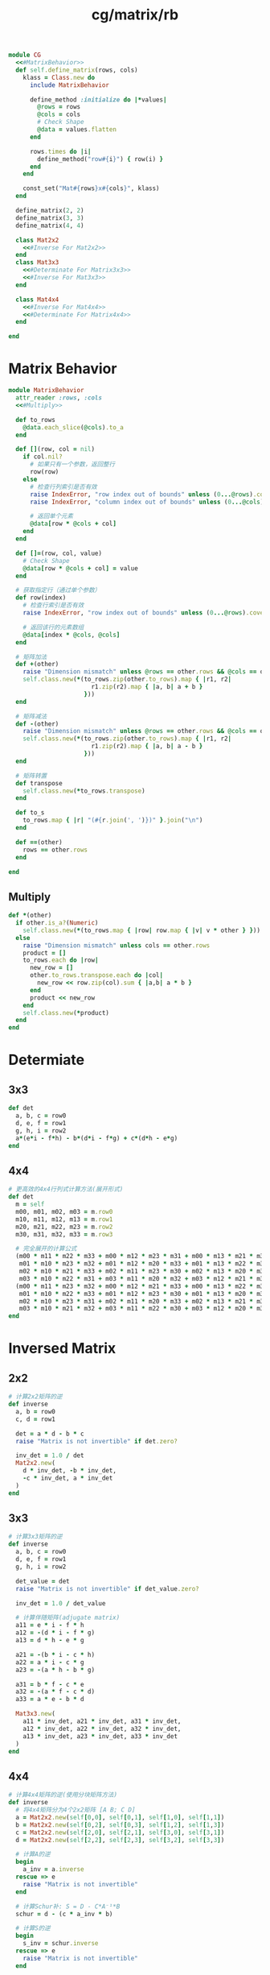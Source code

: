 :PROPERTIES:
:ID:       8f79f711-3d69-4224-9899-41f44b8b651d
:END:
#+title: cg/matrix/rb

#+BEGIN_SRC ruby :tangle rb/cg/matrix.rb :noweb yes
  module CG
    <<#MatrixBehavior>>
    def self.define_matrix(rows, cols)
      klass = Class.new do
        include MatrixBehavior

        define_method :initialize do |*values|
          @rows = rows
          @cols = cols
          # Check Shape
          @data = values.flatten
        end

        rows.times do |i|
          define_method("row#{i}") { row(i) }
        end
      end

      const_set("Mat#{rows}x#{cols}", klass)
    end

    define_matrix(2, 2)
    define_matrix(3, 3)
    define_matrix(4, 4)

    class Mat2x2
      <<#Inverse For Mat2x2>>
    end
    class Mat3x3
      <<#Determinate For Matrix3x3>>
      <<#Inverse For Mat3x3>>
    end

    class Mat4x4
      <<#Inverse For Mat4x4>>
      <<#Determinate For Matrix4x4>>
    end

  end
#+END_SRC

* Matrix Behavior
#+BEGIN_SRC ruby :noweb-ref #MatrixBehavior :noweb yes
  module MatrixBehavior
    attr_reader :rows, :cols
    <<#Multiply>>

    def to_rows
      @data.each_slice(@cols).to_a
    end

    def [](row, col = nil)
      if col.nil?
        # 如果只有一个参数，返回整行
        row(row)
      else
        # 检查行列索引是否有效
        raise IndexError, "row index out of bounds" unless (0...@rows).cover?(row)
        raise IndexError, "column index out of bounds" unless (0...@cols).cover?(col)

        # 返回单个元素
        @data[row * @cols + col]
      end
    end

    def []=(row, col, value)
      # Check Shape
      @data[row * @cols + col] = value
    end

    # 获取指定行（通过单个参数）
    def row(index)
      # 检查行索引是否有效
      raise IndexError, "row index out of bounds" unless (0...@rows).cover?(index)

      # 返回该行的元素数组
      @data[index * @cols, @cols]
    end

    # 矩阵加法
    def +(other)
      raise "Dimension mismatch" unless @rows == other.rows && @cols == other.cols
      self.class.new(*(to_rows.zip(other.to_rows).map { |r1, r2| 
                         r1.zip(r2).map { |a, b| a + b } 
                       }))
    end

    # 矩阵减法
    def -(other)
      raise "Dimension mismatch" unless @rows == other.rows && @cols == other.cols
      self.class.new(*(to_rows.zip(other.to_rows).map { |r1, r2| 
                         r1.zip(r2).map { |a, b| a - b } 
                       }))
    end

    # 矩阵转置
    def transpose
      self.class.new(*to_rows.transpose)
    end

    def to_s
      to_rows.map { |r| "(#{r.join(', ')})" }.join("\n")
    end

    def ==(other)
      rows == other.rows
    end

  end
#+END_SRC

** Multiply
#+BEGIN_SRC ruby :noweb-ref #Multiply
  def *(other)
    if other.is_a?(Numeric)
      self.class.new(*(to_rows.map { |row| row.map { |v| v * other } }))
    else
      raise "Dimension mismatch" unless cols == other.rows
      product = []
      to_rows.each do |row|
        new_row = []
        other.to_rows.transpose.each do |col|
          new_row << row.zip(col).sum { |a,b| a * b }
        end
        product << new_row
      end
      self.class.new(*product)
    end
  end
#+END_SRC


* Determiate
** 3x3
#+BEGIN_SRC ruby :noweb-ref #Determinate For Matrix3x3
  def det
    a, b, c = row0
    d, e, f = row1
    g, h, i = row2
    a*(e*i - f*h) - b*(d*i - f*g) + c*(d*h - e*g)
  end
#+END_SRC

** 4x4
#+BEGIN_SRC ruby :noweb-ref #Determinate For Matrix4x4
  # 更高效的4x4行列式计算方法(展开形式)
  def det
    m = self
    m00, m01, m02, m03 = m.row0
    m10, m11, m12, m13 = m.row1
    m20, m21, m22, m23 = m.row2
    m30, m31, m32, m33 = m.row3

    # 完全展开的计算公式
    (m00 * m11 * m22 * m33 + m00 * m12 * m23 * m31 + m00 * m13 * m21 * m32 +
     m01 * m10 * m23 * m32 + m01 * m12 * m20 * m33 + m01 * m13 * m22 * m30 +
     m02 * m10 * m21 * m33 + m02 * m11 * m23 * m30 + m02 * m13 * m20 * m31 +
     m03 * m10 * m22 * m31 + m03 * m11 * m20 * m32 + m03 * m12 * m21 * m30) -
    (m00 * m11 * m23 * m32 + m00 * m12 * m21 * m33 + m00 * m13 * m22 * m31 +
     m01 * m10 * m22 * m33 + m01 * m12 * m23 * m30 + m01 * m13 * m20 * m32 +
     m02 * m10 * m23 * m31 + m02 * m11 * m20 * m33 + m02 * m13 * m21 * m30 +
     m03 * m10 * m21 * m32 + m03 * m11 * m22 * m30 + m03 * m12 * m20 * m31)
  end
#+END_SRC

* Inversed Matrix
** 2x2
#+BEGIN_SRC ruby :noweb-ref #Inverse For Mat2x2
  # 计算2x2矩阵的逆
  def inverse
    a, b = row0
    c, d = row1

    det = a * d - b * c
    raise "Matrix is not invertible" if det.zero?

    inv_det = 1.0 / det
    Mat2x2.new(
      d * inv_det, -b * inv_det,
      -c * inv_det, a * inv_det
    )
  end
#+END_SRC
** 3x3
#+BEGIN_SRC ruby :noweb-ref #Inverse For Mat3x3
    # 计算3x3矩阵的逆
    def inverse
      a, b, c = row0
      d, e, f = row1
      g, h, i = row2
      
      det_value = det
      raise "Matrix is not invertible" if det_value.zero?
      
      inv_det = 1.0 / det_value
    
      # 计算伴随矩阵(adjugate matrix)
      a11 = e * i - f * h
      a12 = -(d * i - f * g)
      a13 = d * h - e * g
      
      a21 = -(b * i - c * h)
      a22 = a * i - c * g
      a23 = -(a * h - b * g)
    
      a31 = b * f - c * e
      a32 = -(a * f - c * d)
      a33 = a * e - b * d
      
      Mat3x3.new(
        a11 * inv_det, a21 * inv_det, a31 * inv_det,
        a12 * inv_det, a22 * inv_det, a32 * inv_det,
        a13 * inv_det, a23 * inv_det, a33 * inv_det
      )
    end
#+END_SRC
** 4x4
#+BEGIN_SRC ruby :noweb-ref #Inverse For Mat4x4
  # 计算4x4矩阵的逆(使用分块矩阵方法)
  def inverse
    # 将4x4矩阵分为4个2x2矩阵 [A B; C D]
    a = Mat2x2.new(self[0,0], self[0,1], self[1,0], self[1,1])
    b = Mat2x2.new(self[0,2], self[0,3], self[1,2], self[1,3])
    c = Mat2x2.new(self[2,0], self[2,1], self[3,0], self[3,1])
    d = Mat2x2.new(self[2,2], self[2,3], self[3,2], self[3,3])

    # 计算A的逆
    begin
      a_inv = a.inverse
    rescue => e
      raise "Matrix is not invertible"
    end

    # 计算Schur补: S = D - C*A⁻¹*B
    schur = d - (c * a_inv * b)

    # 计算S的逆
    begin
      s_inv = schur.inverse
    rescue => e
      raise "Matrix is not invertible"
    end

    # 构建逆矩阵的各个部分
    m11 = a_inv + (a_inv * b * s_inv * c * a_inv)
    m12 = (a_inv * b * s_inv) * -1
    m21 = (s_inv * c * a_inv) * -1
    m22 = s_inv

    # 组合成4x4矩阵
    Mat4x4.new(
      m11[0,0], m11[0,1], m12[0,0], m12[0,1],
      m11[1,0], m11[1,1], m12[1,0], m12[1,1],
      m21[0,0], m21[0,1], m22[0,0], m22[0,1],
      m21[1,0], m21[1,1], m22[1,0], m22[1,1]
    )
  end
#+END_SRC
** universal
